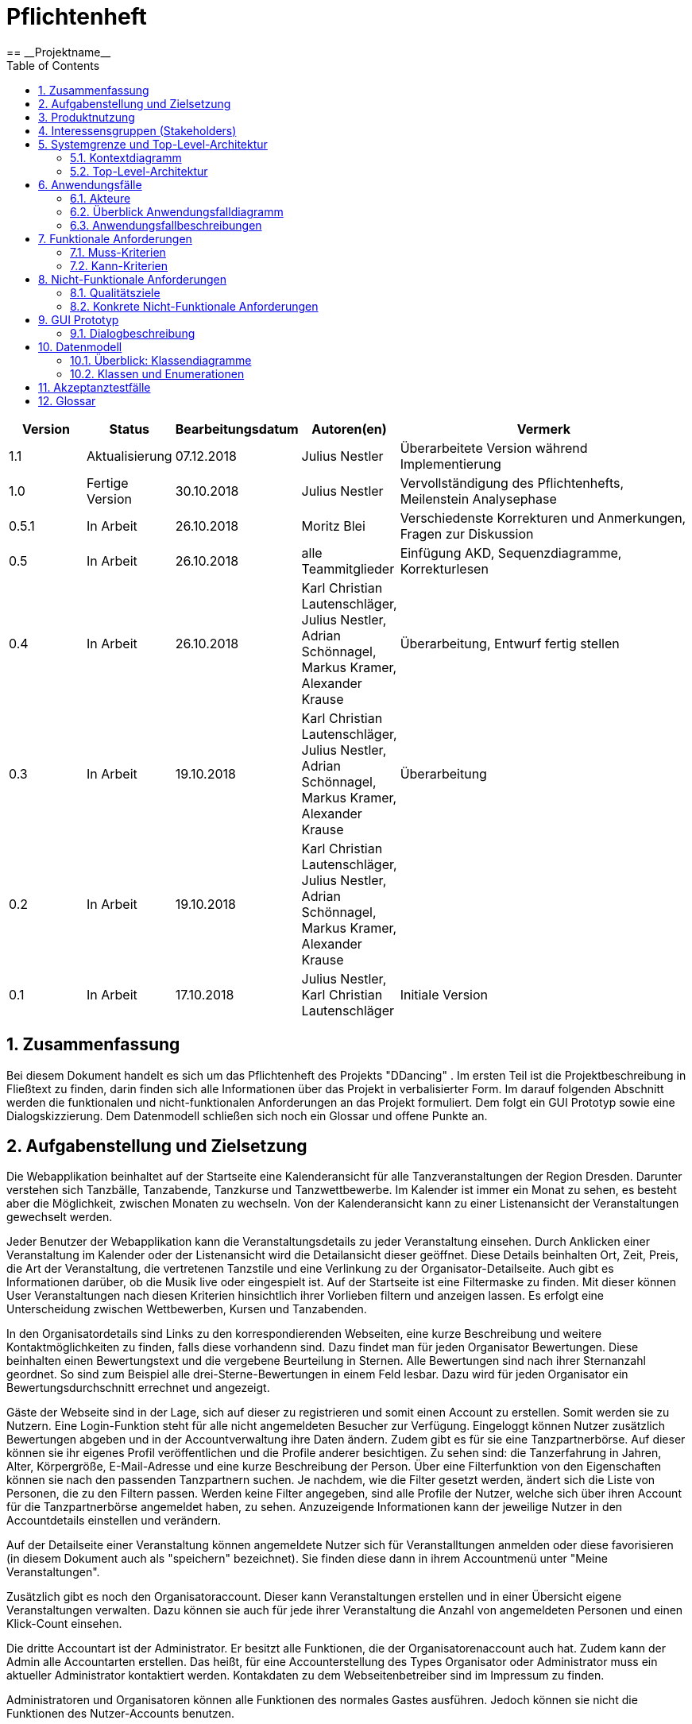 = Pflichtenheft
:project_name: Projektname
:icons: font
:source-highlighter: highlightjs
:toc: 
:numbered:
== __{project_name}__

[options="header"]
[cols="1, 1, 1, 1, 4"]
|===
|Version | Status      | Bearbeitungsdatum   | Autoren(en) |  Vermerk
|1.1     |Aktualisierung |07.12.2018| Julius Nestler|Überarbeitete Version während Implementierung
|1.0     |  Fertige Version  | 30.10.2018          | Julius Nestler | Vervollständigung des Pflichtenhefts, Meilenstein Analysephase
|0.5.1   | In Arbeit   | 26.10.2018          | Moritz Blei | Verschiedenste Korrekturen und Anmerkungen, Fragen zur Diskussion
|0.5     | In Arbeit   | 26.10.2018          | alle Teammitglieder | Einfügung AKD, Sequenzdiagramme, Korrekturlesen
|0.4     | In Arbeit   | 26.10.2018          | Karl Christian Lautenschläger, Julius Nestler, Adrian Schönnagel, Markus Kramer, Alexander Krause       |Überarbeitung, Entwurf fertig stellen
|0.3     | In Arbeit   | 19.10.2018          | Karl Christian Lautenschläger, Julius Nestler, Adrian Schönnagel, Markus Kramer, Alexander Krause       |Überarbeitung
|0.2     | In Arbeit   | 19.10.2018          | Karl Christian Lautenschläger, Julius Nestler, Adrian Schönnagel, Markus Kramer, Alexander Krause       |
|0.1     | In Arbeit   | 17.10.2018          | Julius Nestler, Karl Christian Lautenschläger       | Initiale Version
|===



[[Zusammenfassung]]
== Zusammenfassung



//Eine kurze Beschreibung des Dokuments. Wenige Absätze.
Bei diesem Dokument handelt es sich um das Pflichtenheft des Projekts "DDancing" . Im ersten Teil ist die Projektbeschreibung in Fließtext zu finden, darin finden sich alle Informationen über das Projekt in verbalisierter Form.
Im darauf folgenden Abschnitt werden die funktionalen und nicht-funktionalen Anforderungen an das Projekt formuliert. Dem folgt ein GUI Prototyp sowie eine Dialogskizzierung. Dem Datenmodell schließen sich noch ein Glossar und offene Punkte an.


== Aufgabenstellung und Zielsetzung
//Text aus Aufgabenstellung kopieren und ggfs. präzisieren.
//Insbesondere ergänzen, welche Ziele mit dem Abschluss des Projektes erreicht werden sollen.
Die Webapplikation beinhaltet auf der Startseite eine Kalenderansicht für alle Tanzveranstaltungen der Region Dresden.
Darunter verstehen sich Tanzbälle, Tanzabende, Tanzkurse und Tanzwettbewerbe. Im Kalender ist immer ein Monat zu sehen, es besteht aber die Möglichkeit, zwischen Monaten zu wechseln.
Von der Kalenderansicht kann zu einer Listenansicht der Veranstaltungen gewechselt werden.

Jeder Benutzer der Webapplikation kann die Veranstaltungsdetails zu jeder Veranstaltung einsehen. Durch Anklicken einer Veranstaltung im Kalender oder der Listenansicht wird die Detailansicht dieser geöffnet.
Diese Details beinhalten Ort, Zeit, Preis, die Art der Veranstaltung, die vertretenen Tanzstile und eine Verlinkung zu der Organisator-Detailseite. 
Auch gibt es Informationen darüber, ob die Musik live oder eingespielt ist. Auf der Startseite ist eine Filtermaske zu finden. Mit dieser können User Veranstaltungen nach diesen Kriterien hinsichtlich ihrer Vorlieben filtern und anzeigen lassen.
Es erfolgt eine Unterscheidung zwischen Wettbewerben, Kursen und Tanzabenden.

In den Organisatordetails sind Links zu den korrespondierenden Webseiten, eine kurze Beschreibung und weitere Kontaktmöglichkeiten zu finden, falls diese vorhandenn sind.
Dazu findet man für jeden Organisator Bewertungen.
Diese beinhalten einen Bewertungstext und die vergebene Beurteilung in Sternen. Alle Bewertungen sind nach ihrer Sternanzahl geordnet. So sind zum Beispiel alle drei-Sterne-Bewertungen in einem Feld lesbar. 
Dazu wird für jeden Organisator ein Bewertungsdurchschnitt errechnet und angezeigt.

Gäste der Webseite sind in der Lage, sich auf dieser zu registrieren und somit einen Account zu erstellen. Somit werden sie zu Nutzern. 
Eine Login-Funktion steht für alle nicht angemeldeten Besucher zur Verfügung. 
Eingeloggt können Nutzer zusätzlich Bewertungen abgeben und in der Accountverwaltung ihre Daten ändern.
Zudem gibt es für sie eine Tanzpartnerbörse. Auf dieser können sie ihr eigenes Profil veröffentlichen und die Profile anderer besichtigen.
Zu sehen sind: die Tanzerfahrung in Jahren, Alter, Körpergröße, E-Mail-Adresse und eine kurze Beschreibung der Person. Über eine Filterfunktion von den Eigenschaften
können sie nach den passenden Tanzpartnern suchen. Je nachdem, wie die Filter gesetzt werden, ändert sich die Liste von Personen, die zu den Filtern passen.
Werden keine Filter angegeben, sind alle Profile der Nutzer, welche sich über ihren Account für die Tanzpartnerbörse angemeldet haben, zu sehen.
Anzuzeigende Informationen kann der jeweilige Nutzer in den Accountdetails einstellen und verändern.

Auf der Detailseite einer Veranstaltung können angemeldete Nutzer sich für Veranstalltungen anmelden oder diese favorisieren (in diesem Dokument auch als "speichern" bezeichnet).
Sie finden diese dann in ihrem Accountmenü unter "Meine Veranstaltungen".


Zusätzlich gibt es noch den Organisatoraccount. Dieser kann Veranstaltungen erstellen und in einer Übersicht eigene Veranstaltungen verwalten.
Dazu können sie auch für jede ihrer Veranstaltung die Anzahl von angemeldeten Personen und einen Klick-Count einsehen.

Die dritte Accountart ist der Administrator. Er besitzt alle Funktionen, die der Organisatorenaccount auch hat. Zudem kann der Admin alle Accountarten erstellen. Das heißt, für eine Accounterstellung des Types Organisator oder Administrator muss ein aktueller Administrator kontaktiert werden.  Kontakdaten zu dem Webseitenbetreiber sind im Impressum zu finden.

Administratoren und Organisatoren können alle Funktionen des normales Gastes ausführen. Jedoch können sie nicht die Funktionen des Nutzer-Accounts benutzen.

Für die Erstellung jedes Accounts muss die E-Mail-Adresse, sowie ein Nutzername und ein Passwort angegeben werden. Zudem darf es kein Account mit dieser E-Mail-Adresse bereits geben (die E-Mail-Adresse identifiziert also jeden Nutzer eindeutig).
Für den Login sind dann lediglich die betreffende E-Mail-Adresse und das Passwort erforderlich.

Ziel des Projekts ist es, eine Webseite mit der oben beschriebenen Funktionalität zu schreiben. Dafür ist hervorzuheben, dass nicht nur die reine Funktionalität im Vordergrund steht. Es ist wichtig, dass durch ein ansprechendes Design und einfache Bedienbarkeit ein breites Publikum angesprochen wird.

Ziel ist es, eine Webapplikation zu entwickeln, die dem Besucher eine möglichst angenehme Erfahrung bietet.
Dies ist insofern wichtig, dass für das Funktionieren der Tanzpartnerbörse eine ausreichend große Community vorhanden sein muss.

== Produktnutzung
//In welchem Kontext soll das System später genutzt werden? Welche Rahmenbedingungen gelten?
//Zusätzlich kurze Einleitung für fachfremde Personen
In Dresden existiert eine große Standardtanzszene, welche von einer Vielzahl an Veranstaltern organisiert wird. Der Umfang, die Organisation als auch die Zielgruppe sowie weitere Gesichtspunkte unterscheidet sich sehr stark und hinterlassen ein sehr heterogenes Bild. 
Es gibt beispielweise den berühmten _Dresdner Sempernopernball_, aber auch verschiedenste FSR-Bälle. Zusätzlich gibt es viele Tanzschulen, Tanzkreise und Tanzlokale, welche das Gesamtbild der Dresdner Szene noch chaotischer machen.

Ebenso heterogen wie die Veranstaltungen ist die Organisation dieser. Informationen sind auf der Webseite der Veranstalter, aber ebenso in sozialen Netzwerken als auch in privat organisierten _WhatsApp_ oder _Telegram_ Gruppen zu finden. 
Vor allem für die beiden letztgenannten Arten der Informationsbeschafffung sind zum Teil aber bereits Insiderkenntnise gefordert, was den Einstieg in die Szene erschwert. Es werden beispielweise schon persönliche Kontake benötigt.

Der konkrete Kontext für dieses Projekt ist also folgender:

* Die Suche nach Angeboten ist durch die dezentrale Organisation erschwert.
* Auf den bisherigen Kanälen wird nur ein unvollständiges Angebot präsentiert.
* Die Organisation ist unübersichtlich durch eben schon genannte Probleme als auch durch zum Teil veraltete und nicht mehr zeitgemäße Webseiten.

Es gibt für die Webseite vier Arten von Nutzern.
Zunächst gibt es Gäste. Dies sind Benutzer der Webseite, welche sich aber keinen Account angelegt haben und damit auch auf bestimmte Funktionen nicht zugreifen können. Beispielsweise haben sie damit nicht die Möglichkeit, auf der Tanzpartnerbörse ein Profil hochzuladen oder Favoriten im Kalender zu speichern. 

Sie sollen aber die Möglichkeiten haben, auf alle Ansichten zuzugreifen, welche das Tanzen aktiv betreffen und Informationsgehalt darüber besitzen. Letzlich ist nur ihre Interaktivität eingeschränkt.


Nutzer haben die Möglichkeit der Registrierung und späteren Anmeldung auf der Webseite. Sie haben somit die Fähigkeit auf größere Interaktion. Sie können also die volle Funktionalität der Webseite nutzen und aktiv auf die Tanzpartnerbörse zugreifen und dort ihr Profil hochladen. Außerdem haben sie, anders als der unangemeldete User, weitergehende Möglichkeiten der Nutzung des Kalenders und der Listenansicht.


Als weitere Gruppe von Nutzern der Webseite sind Organisatoren von Tanzveranstaltungen zu sehen. Sie sollen entsprechend auch in der Lage sein ihre Veranstaltung zu beschreiben und in den Kalender einzutragen. Besonders für den Organisator ist, dass Nutzer ihn bewerten können und er somit ein User-Rating hat. Er soll für seine Veranstaltungen die Klick- und Anmeldezahlen sehen können.


Die finale Nutzergruppen sind die Administratoren. Dieser hat alle Fähigkeiten, die der Organisator auch hat. Zusätzlich kann er alle Accountarten anlegen.

== Interessensgruppen (Stakeholders)
//Welche realen und juristischen Personen(-gruppen) haben Einfluss auf die Anforderungen im Projekt?

Für das Projekt "DDancing" sind die Gruppenmitglieder Karl Christian Lautenschläger, Julius Nestler, Adrian Schönnagel, Moritz Blei, Markus Kramer und Alexander Krause sowohl Entwickler als auch Stakeholder, da mit diesem Projekt unsere eigene Idee verwirklicht werden soll.

Vor allem muss aber die Orientierung an der Dresdner Standardtanzszene erfolgen. Diese besteht aus den Veranstaltern/Organisatoren, sowie aus den Besuchern dieser Veranstaltungen. Für Erstere ist vor allem Benutzerfreundlichkeit wichtig, sodass sie einfach ihre Veranstaltungen eintragen und bearbeiten können.
Gleichzeitig ist es aber auch entscheidend für sie, dass sie sehen können, ob ihre Veranstaltung bei potentiellen Besuchern beliebt ist oder nicht. Sie müssen also Informationsmöglichkeiten erhalten.


Die andere wichtige Gruppe sind die Besucher der Tanzveranstaltungen, also die informationssuchenden User der Webseite. Für sie sind mehrere Punkte wichtig. Sie möchten einen möglichst übersichtlichen und vollständigen Überblick über alle Veranstaltungen und diese adäquat filtern können.
Zudem ist eine Favoritenfunktion wichtig damit sie den Überblick über ihre beobachteten Veranstaltungen behalten können. Sie sollten auch miteiander interagieren können, daher ist eine Tanzpartnerbörse wichtig.

== Systemgrenze und Top-Level-Architektur

=== Kontextdiagramm
Das Kontextdiagramm zeigt das geplante Software-System in seiner Umgebung. Zur Umgebung gehören alle Nutzergruppen des Systems und Nachbarsysteme.


[small]_Anmerkung: Account ist gleichbedeutend mit dem allgemein angemeldeten Nutzer. Nutzer, Organisatoren und Administratoren sind Untergruppen von Accounts. Zukünftig ist mit "Nutzer" ein solcher regulärer Nutzer (quasi ein "Kunde") gemeint._ +
 
//Die Grafik kann auch informell gehalten sein. Überlegen Sie sich dann geeignete Symbole. Die Grafik kann beispielsweise mit Visio erstellt werden. Wenn nötig, erläutern Sie diese Grafik.


image::images/Kontextdiagramm.png[Kontextdiagramm-Bild]


=== Top-Level-Architektur

Dies ist die Top-Level-Architektur, veranschaulicht mit Hilfe eines Komponentendiagramms.

image::images/Toplevel-Architektur-v2.png[TOP-Level_Architektur-Bild]


== Anwendungsfälle

=== Akteure

////
Akteure sind die Benutzer des Software-Systems oder Nachbarsysteme, welche darauf zugreifen. Dokumentieren Sie die Akteure in einer Tabelle. Diese Tabelle gibt einen Überblick über die Akteure und beschreibt sie kurz. Die Tabelle hat also mindestens zwei Spalten (Akteur Name und Kommentar).
Weitere relevante Spalten können bei Bedarf ergänzt werden.
////


// See http://asciidoctor.org/docs/user-manual/#tables

[options="header,footer"]
[cols="20%,70%,10%"]

|===
|Name|Beschreibung|Registriert

|Gast |Der Gast kann ohne Registrierung mit der Webapplikation interagieren. Dabei kann er nach Veranstaltungen suchen, welche wahlweise in der Listen- oder Kalenderansicht angezeigt werden. Filterkriterien sind dabei Suchwörter, der Stadtteil, in dem die Veranstaltung stattfindet, die Musikquelle (live oder eingespielt von einem DJ), die Tanzstile, der Veranstaltungstyp (Tanzabend, Tanzkurse oder Wettbewerbe), der Zeitraum, sowie der Preis der Veranstaltung. Außerdem kann er die Organisatorprofile und deren Bewertungen einsehen.| nein
|Nutzer|Diese Accountart stellt dem Nutzer nach der Anmeldung Funktionalitäten, zusätzlich zu denen des Gastes, zur Verfügung. Unter anderem können Veranstaltungen favorisiert werden und/oder eine Anmeldung für diese erfolgen. Außerdem können Organisatoren bewertet werden.

Darüber hinaus kann der Nutzer, wenn er sich für die Tanzpartnerbörse registriert hat (Eigenschaft im Benutzerprofil) nach Tanzpartnern mithilfe mehreren Filterkriterien suchen. Die Kriterien sind Alter, Geschlecht, Tanzerfahrung, Körpergröße und beherrschte Tanzstile (zur Auswahl stehen Standard, Disco-Fox, Salsa, Lateinamerikanisch, Tango und Rock’n’Roll/Swing/Boogie). Wenn er einen passenden Partner gefunden hat, kann er eine detaillierte Ansicht zu diesem abrufen, auf welcher auch Kontaktinformationen angezeigt werden.
|ja

|Organisator|Der Organisator kann neue Veranstaltungen hinzufügen, sowie auf eine Übersicht seiner Veranstaltungen zugreifen und diese bei Bedarf bearbeiten oder löschen. In den Accounteinstellungen kann er zusätzlich eine Beschreibung und eine Webseite hinterlegen. Zusätlich kann er auf seinem Profil die Bewertungen und Kommentare einsehen, welche Nutzer auf seinem Profil gepostet haben.
|ja
|Administrator|Administratoren können Accounts für alle User Accounts anlegen, sie bearbeiten und löschen. Zusätzlich können sie Veranstaltungen anlegen und verwalten, für den Fall, dass Organisatoren damit Probleme haben sollten.
Da Administratoren weder Nutzer noch Organisatoren sind, besitzen sie keine zusätzlichen Nutzerprofilinformationen. Ihre einzigen Profilattribute sind Username, E-Mail und Passwort.
|ja


|===

[small]_Anmerkung: Bereits angemeldete Personen können sich nicht erneut registrieren. Um sich neu zu registrieren, muss man sich vorher abmelden bzw. den bestehenden Account löschen lassen._ +


//registrated 




=== Überblick Anwendungsfalldiagramm
//Anwendungsfall-Diagramm, das alle Anwendungsfälle und alle Akteure darstellt

image::images/Anwendungsfalldiagramm.png[Anwendungsfalldiagramm-Bild]

=== Anwendungsfallbeschreibungen
Dieser Unterabschnitt beschreibt die Anwendungsfälle.

////
[small]_Anmerkung: In dieser Beschreibung müssen noch nicht alle Sonderfälle und Varianten berücksichtigt werden. Schwerpunkt ist es, die wichtigsten Anwendungsfälle des Systems zu finden. Wichtig sind solche Anwendungsfälle, die für den Auftraggeber, den Nutzer den größten Nutzen bringen.
Für komplexere Anwendungsfälle ein UML-Sequenzdiagramm ergänzen.
Einfache Anwendungsfälle mit einem Absatz beschreiben.
Die typischen Anwendungsfälle (Anlegen, Ändern, Löschen) können zu einem einzigen zusammengefasst werden._ +
////


[cols="1h, 3"]
[[AF001]]
|===
|ID                         |**<<AF001>>**
|Name                       |Veranstaltungssuche
|Beschreibung               |Ein Akteur soll bei der Webseite möglichst einfach seine Tanzveranstaltungen finden, die er besuchen möchte.
|Akteure                    |Nutzer, Gast, Organisator, Administrator 
|Motivation                 |
_Ansichtenwechsel_: Akteure können zwischen Kalender - und Detailansicht wechseln, je nachdem, welche sie präferieren.

_Veranstaltungssuche_: Damit Akteure ihre Veranstaltungen schneller finden, können sie eine Suche starten.  
|Vorannahmen           		a|-
|Schritte          			a|
Ansichtenwechsel:

  1. Listenansicht mit Veranstaltungen ist Standardansicht auf der Startseite sichtbar.
  2. Akteur betätigt bei dem Ansichtsschalter den Button für _Kalenderansicht_.
  3. Kalenderansicht ist nun sichtbar.
  4. Durch betätigen des Ansichtsschalter (Button _Listenansicht_) sieht man wieder die Kalenderansicht.

[small]_Anmerkung:  Jede Ansicht zeigt die Veranstaltungen durch die aktuellen Sucheinstellungen gefiltert. Sind keine Filterkriterien gegeben, werden alle Veranstaltungen angezeigt. Ist der Bediener angemeldet, werden die Sucheinstellungen in der Sitzung beibehalten (jedoch spätestens beim Logout gelöscht)._ +

Veranstaltungssuche:

  1. Akteur stellt Filterkriterien (Beschreibungstext, Stadtteil, Musikquelle (Live oder vom DJ eingespielt), die Tanzstile, der Veranstaltungstyp (Tanzabend, Tanzkurse oder Wettbewerbe), Zeitraum und Preis ) über das Ansichtsfeld ein.
  2. Je nachdem wie die Filter eingestellt sind, werden die Ergebnisse in der aktuell ausgewählten Ansicht angezeigt.
  3. Durch Klick auf eine Veranstaltung wird der Anwender auf die Detailseite der Veranstaltung wetergeleitet.
  
[small]_Anmerkung:  Gibt es keinen Veranstaltungstreffer für die eingestellten Filterkriterien, wird keine Veranstaltung in der Ansicht angezeigt._ +

|Funktionale Anforderungen    |<<F0010>>, <<F0011>>, <<F0012>>
|===

image::images/AF001.png[Sequenzdiagramm1]

[cols="1h, 3"]
[[AF002]]
|===
|ID                         |**<<AF002>>**
|Name                       |Registrierung/Profilverwaltung
|Beschreibung               |Jeder Gast soll sich registrieren können, um zusätzliche Funktionen zu nutzen.
|Akteure                    |Nutzer, Gast, Organisator, Administrator 
|Motivation                    |
_Registrierung_: Akteure wollen sich anmelden um zusätzliche Funktionen zu nutzen.

_Profilverwaltung_: Akteure wollen ihr Profil anpassen, damit es bei zusätzlichen Funktionen, wie zum Beispiel die Tanzpartnerbörse, sichtbar ist.

|Vorannahmen           a|Gast hat kein Registrierung abgeschlossen
|Schritte          		a|
Registrierung:

  1. Der Gast kann auf "Registrieren" klicken.
  2. Anschließend muss er seine E-Mail-Adresse, den Nutzername und ein Passwort angeben.
  3. Das System überprüft nun, ob die E-Mail-Adresse bereits verwendet wurde und alle Felder gefüllt sind.
  	. Wenn alle Angaben valid sind, ist er daraufhin als Nutzer registriert und wird zur Startseite weitergeleitet.
  	. Ansonsten wird das fehlerhafte bzw. leere Feld angezeigt und der Fehler muss behoben werden, um die Registrierung erfolgreich abzuschließen.
  	
[small]_Anmerkung:  Um einen Administrator - oder Organisatoraccount zu erstellen, muss die Benachrichtigung eines Administrators erfolgen. Nur diese sind dazu berechtigt, alle Accountarten zu erstellen.
Bei Inbetriebnahme der Software muss einmalig ein Administrator-Account direkt in der Datenbank angelegt werden._ +
	
Profilverwaltung:

  1. Akteur können ihr Nutzernamen, E-Mail-Adresse und Passwort verändern.
  2. Nutzer können zudem für die Teilnahme an der Tanzpartnerbörse in einem Feld einen Haken setzen.
  3. Darauf folgend können sie zusätzlich Geschlecht, Alter, Körpergröße, Tanzerfahrung, eine Beschreibung und die Tanzkategorien, die sie interessieren, angeben.
  
|Funktionale Anforderungen    |<<F0030>>,<<F0031>>,<<F0032>>,<<F0040>>,<<F0041>>,<<F0050>>,<<F0051>>
|===

image::images/AF002a.png[Sequenzdiagramm2a]

image::images/AF002b.png[Sequenzdiagramm2b]


[cols="1h, 3"]
[[AF003]]
|===
|ID                         |**<<AF003>>**
|Name                       |Veranstaltungserstellung und - verwaltung
|Beschreibung               |Organisatoren sollen ihre Veranstaltungen erstellen, bearbeiten und löschen können.
|Akteure                    |Organisator, Administrator
|Motivation                 |
_Erstellung_: Akteure wollen ihre Veranstaltungen erstellen und somit die  Webseite als Werbung nutzen

_Verwaltung_: Akteure wollen Fehler bei der Erstellung beheben oder die Veranstaltung komplett löschen können.

|Vorannahmen           a|Formular zu Veranstaltung ist vorhanden.
|Schritte          		a|
Erstellung:

  1. Der Akteur klickt auf "Veranstaltung erstellen".
  2. Anschließend muss er die Daten der Veranstaltung in das Veranstaltungsformular eingeben.
  3. Das System überprüft nun, ob alle Veranstaltungsdetails angegeben sind.
  	. Wenn alle Angaben valid sind, ist die Veranstaltung erstellt und er wird zu seiner Veranstaltungsübersicht weitergeleitet. 
  	. Andernfalls wird das fehlerhafte bzw. leere Feld angezeigt und der Fehler musss behoben werden, um die Erstellung abzuschließen.
  
Verwaltung:

  1. Der Akteur klickt auf seine Veranstaltungübersicht.
  2. Er sieht nun alle von ihm erstellten Veranstaltungen.
  3. Er wählt die zu ändernde Veranstaltung aus.
  4. Er sieht nun das jeweilige Veranstaltungformular und wie viele Personen sich bereits angemeldet und die Veranstaltung angeklickt haben.
  5. Dann kann er die Daten der Veranstaltung in Formularform ändern.
  6. Das System überprüft nun erneut, ob alle Veranstaltungsdetails angegeben sind.
  	. Sind alle Angaben valid, ist die Veranstaltung erstellt und er wird zu seiner Veranstaltungsübersicht weitergeleitet. 
  	. Ansonsten wird das fehlerhafte bzw. leere Feld angezeigt und der Fehler muss behoben werden, um die Erstellung abzuschließen.
  
|Funktionale Anforderungen    |<<F0042>>, <<F0043>>
|===

image::images/AF003.png[Sequenzdiagramm3]


[cols="1h, 3"]
[[AF004]]
|===
|ID                         |**<<AF004>>**
|Name                       |Tanzpartnerbörse
|Beschreibung               |Der Nutzer kann hier einen Tanzpartner suchen bzw. als Tanzpartner gefunden werden.
|Akteure                    |Nutzer
|Motivation                 |
_Tanzpartnersuche_: Nutzer sucht einen Tanzpartner, beispielsweise den nächsten Tanzkurs.

|Vorannahmen           a|Nutzer hat sich über den Account zur Tanzpartnerbörse angemeldet.
|Schritte          		a|
Tanzpartnersuche:

  1. Der Nutzer navigiert zur Tanzpartnerbörse.
  2. Es werden alle Nutzerprofile angezeigt, die bei der Tanzpartnerbörse angemeldet sind.
  3. Er stellt die Tanzpartnersuchefilter ein und die angezeigte Liste wird nach den ausgewählten Kriterien gefiltert.
  4. Er klickt auf eines der angezeigten Profile.
  5. Er gelangt zu einer Detailansicht des Profiles. Darüber findet er die Kontaktinformationen der Person.
  
[small]_Anmerkung:  Jeder Nutzer entscheidet selbst, welche Kontaktinformationen er über sein Profil freigibt. Die Webseite hat aber keine Nachrichtenfunktion. Das heißt gibt er keine Kontaktinformationen an, kann er nicht kontaktiert werden._ +

[small]_Das Sequenzdiagramm entspricht dem Anwendungsfall <<AF001>>, da die Suche analog zur Event Suche verläuft. Der Nutzer kann sich dabei allerdings nur die Ergebnisse in Listenform präsentieren lassen._ + 

  
  
|Funktionale Anforderungen    |<<F0020>>,<<F0032>>
|===

[cols="1h, 3"]
[[AF005]]
|===
|ID                         |**<<AF005>>**
|Name                       |Bewertung
|Beschreibung               |Der Nutzer kann Bewertungen für einen Organisator abgeben. Alle Benutzer der Webseite können Bewertungen ansehen.
|Akteure                    |Nutzer, Gast, Organisator, Administrator
|Motivation                 |
_Bewertungen einsehen_: Der Akteur sucht Bewertungen zu dem Organisator der Veranstaltung.

_Bewertungen abgeben_: Der  Nutzer will Feedback für einen Organisator abgeben, damit dieser konstruktive Kritik erhält und andere Akteure der Webseite sehen, wie gut der Organisator ist.

|Vorannahmen           a|Nur angemeldete Nutzer können Bewertungen abgeben.
|Schritte          		a|
Bewertungen ansehen:

  1. Durch Klicken auf den Organisator einer Veranstaltung erfolgt die Weiterleitung zu dessen Detailansicht.
  2. In dieser Ansicht sind alle Bewertungen zu sehen. Sie werden nach Sternen sortiert und ein Durchschnitt der Bewertungen wird errechnet und angezeigt.
 

Bewertungen erstellen:


  1. Der angemeldete Nutzer klickt auf den Organisator einer Veranstaltung und wird zur Detailansicht des Organisators weitergeleitet.
  2. Um eine Bewertung abzugeben muss er eine ganzzahlige Sternanzahl und Beschreibung angeben.
  3. Der Nutzer schickt die Bewertung über einen Button ab.
  4. Das System überprüft nun die Gültigkeit der Eingaben.
  	. Wenn alle Angaben valid sind, wird der Kommentar erstellt und die Detailansicht aktualisiert angezeigt. Der neue Kommentar ist nun bei den anderen Kommentaren mit gleicher Sternanzahl zu finden.
  	. Ansonsten wird die fehlerhafte bzw. leere Komponente angezeigt und muss nun korregiert werden, um die Erstellung abzuschließen.
 
[small]_Beispiel: Zum Beispiel fügt ein Nutzer eine Bewertung mit drei Sternen hinzu. Dann wird bei dem Feedback eine Drei-Sterne- Bewertung mehr zu lesen sein und der Sternanzahldurchschnitt neu errechnet._ +
  
|Funktionale Anforderungen    |<<F0013>>,<<F0033>>
|===


image::images/AF005.png[Sequenzdiagramm5]

[cols="1h, 3"]
[[AF006]]
|===
|ID                         |**<<AF006>>**
|Name                       |Login/Logout
|Beschreibung               |Eine Person mit Account soll in der Lage sein, sich anzumelden, um weitere Funktionalitäten seines Accounts zu nutzen. Der Prozess soll durch eine Abmeldung invertiert werden können.
|Akteure                    |Nutzer, Organisator, Administrator 
|Motivation                 |
_Login_: Akteure möchten sich anzumelden, um weitere Funktionalitäten seines Accounts zu nutzen. Diese sind ohne erfolgten Login mit dem Status eines Gastes nicht nutzbar.

_Logout_: Akteure will die Webanwendung verlassen und sich deswegen abmelden.
|Vorannahmen           		a|Akteure haben einen registrierten Account.
|Schritte          			a|
Login:

  1. Akteur klickt auf Login in der Navigationsleiste und wird zum Loginformular weitergeleitet.
  2. Er muss dann seine Logindaten (E-Mail-Adresse und Passwort) eingeben.  
  3. Er bestätigt die Eingabe mit Klick auf den Loginbutton.
  4. Das System überprüft nun, ob beide Komponenten richtig angeben sind.
  	. Wenn alle Angaben valid sind, ist der Akteur eingeloggt und wird zur Startseite weitergeleitet.
  	. Ansonsten wird die fehlerhafte oder nicht eingegebene Komponente angezeigt und muss korregiert werden, um den Login abzuschließen.
  

Logout:

  1. Akteur klickt auf Logout in der Navigationsleiste. 
  2. Er ist nun ausgeloggt und wird zur Startseite weitergeleitet.
  
|Funktionale Anforderungen    |<<F0014>>
|===

image::images/AF006.png[Sequenzdiagramm6]


[cols="1h, 3"]
[[AF007]]
|===
|ID                         |**<<AF007>>**
|Name                       |Favorisierung und Anmeldung zu einer Tanzveranstaltung
|Beschreibung               |Jeder Nutzer soll die Tanzveranstaltungen, die er vormerken will, favorisieren können und wenn er daran teilnehmen will, sich dafür auf der Webseite anmelden können.
|Akteure                    |Nutzer
|Motivation                    |
_Favorisierung_: Nutzer sollen Veranstaltungen favorisieren können, damit sie diese schnell wiederfinden, um sie nochmals anzusehen.

_Anmeldung_: Nutzer sollen sich anmelden können, damit Organisatoren mit den Anmeldezahlen planen können.

|Vorannahmen           a|Nutzer muss angemeldet sein.
|Schritte          		a|
Favorisierung:

  1. Der Nutzer kann, wenn er auf der Veranstaltungsdetailansicht ist, diese favorisieren.
  2. Dazu muss er auf den Herz-Button klicken.
  3. Er hat diese Veranstaltung nun favorisiert und wird auf die Startseite weitergeleitet, wo zum Beispiel seine aktuelle Suche läuft.

Anmeldung:
  
  1. Der Nutzer kann wenn er auf der Veranstaltungsdetailansicht ist, sich dazu anmelden.
  2. Dazu muss er auf den Anmelden-Button klicken.
  3. Er hat sich nun zu dieser Veranstaltung angemeldet und wird auf die Startseite, wo zum Beispiel seine aktuelle Suche läuft, weitergeleitet.
  
[small]_Anmerkung:  Wenn er seine Veranstaltung wiederfinden will, muss er im Drop-down-Menü seines Accounts auf "Meine Veranstaltungen" klicken. Da findet er alle Veranstaltungen, zu denen er angemeldet ist oder die er favorisiert hat._ +
|Funktionale Anforderungen    |<<F0012>>,<<F0034>>,<<F0035>>
|===

image::images/AF007.png[Sequenzdiagramm7]


////
//    ACHTUNG GROSSER KOMMENTAR
//Suche
Die Anzeige und Suche von Tanzveranstaltungen ist eine der wichtigsten Funktion.
Auf der Startseite ist dafür als Standardansicht die Kalenderansicht zu sehen. Diese kann über ein kleinen Schalter zu einer
Listenansicht gewechselt werden. Um diese Menge von Veranstaltungen zu filtern, gibt es auf der Start-, Kalender- und Listenseite eine Suchmaske.
Dabei können Benutzer in vier drop-down-Menüs nach dem jeweiligen Stadtteil, der Art der Veranstaltung, den jeweiligen Tanzstilen und ob die Musik live oder eingespielt ist, filtern.
Der preisliche Rahmen der Veranstaltungen lässt sich über einen Regler einstellen. In einem weiteren Feld kann man den einzugrenzenden Zeitraum eingeben.
Damit lassen sich die Veranstaltungen nach den sechs Aspekten filtern. Um die Suche zu starten, betätigt man den Suche-Button.
Dann werden die Ergebnisse in der jeweilig eingestellten Ansicht angezeigt. Wird eine Suche gestartet ohne das alle Aspekte eingestellt sind,
wird nach dem jeweiligen Aspekt mit den Standardeinstellungen gefiltert.

//profil bearbeiten
Um sich zu registieren muss man seine E-Mail-Adresse angeben. Admins haben die Möglichkeit über ein drop-down-Menü, die verschiedenen Arten an Accounts erstellen.
Dazu muss man einen Nutzernamen und das Passwort angeben. Nachdem man das Passwort wiederholt hat kann man über den "jetzt registieren"-Button den Account ersstellen.
Für den Login muss man später seine E-Mail-Adresse und das dazugehörige Passwort eingeben. Nutzer können dann ihre E-Mail-Adresse, den Nutzernamen und das Passwort ändern.
Zusätzlich kann man einen Haken für die Teilnahme zur Tanzpartnerbörse setzen. Danach kann man sein Profil um weitere Komponenten erweitern, die wichtig für die Tanzpartner*innensuche sind.
Dann kann man also Geschlecht, Alter, Körpergröße, Tanzerfahrung, eine Beschreibung und die Tanzkategorien, an denen man interessiert ist, hinzufügen.
Organisatoren & Administratoren können genauso ihre E-Mail-Adresse, den Nutzernamen, das Passwort bearbeiten. Zudem können Organisatoren noch ihre eigene Webseite und eine Beschreibung über sie hinzufügen.



//Veranstaltung estellen verwalten
Für Organisatoren gibt es ein Formular, um die Veranstaltungen zu erstellen. Darin muss man zunächst den Namen, die Adresse, den Beginn, das Datum und eine kleine Beschreibung angeben. Über zwei drop-down-Menüs wählt man dann den Stadtteil des Veranstaltungsortes und ob die Musik live oder eingespielt ist.
Abschließend muss man nur noch die passenden Tanzkategorien auswählen. Da stehen Standard, Disko Fox, Salsa, Tango, Rock'n'Roll/Swing/Boogie und Lateinamerikanische Tänze als Kategorien zur Auswahl. Um die Veranstaltungen zu bearbeiten, gibt es nochmal ein Menü namens "Meine Veranstaltungen". Darin sind alle Veranstaltungen aufgelistet 
und sobald er auf bearbeiten einer Veranstaltung geht, öffnet sich erneut das Formular zur Bearbeitung. Alle Änderungen können dann wieder gespeichert werden und sind so aktualisiert.

//Tanzpartnerbörse
Wenn der oder die Nutzer*in sich über sein bzw ihr Profil für die Partnerbörse angemeldet hat, kann man dort von anderen Tänzer*innen als potenzieller Tanzpartner*in gefunden werden.
Bei der Tanzpartnerbörse kann man dann selbstständig nach einem Tanzpartner suchen. Dafür kann man über ein drop-down-Menü zwischen dem Geschlechtern (männlich, weiblich oder anderes) auswählen, je nachdem was man für einen Partner sucht.
Über 3 Schieberegler kann man nochmals nach dem Alter, der Größe und der jeweiligen Tanzerfahrung filtern. Dabei lässt sich die Tanzerfahrung zum Beispiel von 0 bis 10+ Jahre eingrenzen.
Nun fehlt nur noch, dass man die Tanzkategorien filtert. Da gibt es neben Salsa, Tango, Standard auch Disko Fox, Rock'n'Roll/Swing/Boogie und Lateinamerikanische Tänze. 
Die Ergebnisse der Suche werden dann in einzelnen Kästen angezeigt. Da sieht man dem Namen, das Geschlecht, das Alter und die Größe und die Tanzerfahrung der passenden Person. Dazu kann man neben den ausgewählten Tanzpräferenzen noch einen kleinen Beschreibungstext lesen,
 wenn man auf die Personendetailansicht der Person öffnet. 
//Bewertung
//    ACHTUNG ENDE GROSSER KOMMENTAR
//// 


== Funktionale Anforderungen

=== Muss-Kriterien
//Was das zu erstellende Programm auf alle Fälle leisten muss.
.*Standardfunktionen:* [[F001]]<<F001>>
- Kalender - und Listenansicht der Veranstaltungen
- Veranstaltungen filtern
- Veranstaltungs - und Organisatordetails einsehen
- Bewertungen von Organisatoren einsehen
- Tanzpartnerbörse sichtbar--Details nur über Login

.*Accounts:*
* Nutzer:
- Anmeldung/Registierung[[F002]]<<F002>>
- Accountverwaltung 	
- Tanzpartnerbörse [[F004]]<<F004>> 
// @julius wenn du das <<F004>> weg machst ist die Verlinkung nicht sichtbar.
- Organisatoren bewerten [[F005]]<<F005>>
- Veranstaltungen speichern/favorisieren
- sich zu Veranstaltungen anmelden

* Organisator:
- Anmeldung/Registierung
- Accountverwaltung 
- Veranstaltungen erstellen [[F003]]<<F003>> 
- Veranstaltungen in Übersicht verwalten 
- Einsehen von Anmeldezahlen und Klick-Count pro Veranstaltung

* Admin:
- Accountverwaltung 
- Accounts erstellen

.*Veranstaltung:*
* Tanzabende, Kurse, Wettbewerbe
* Details:
- Zeit
- Preis
- Ort
- Verlinkung zum Veranstalter
- Musikart (Live/DJ)
- Tanzstile

==== Standardfunktionen:

[options="header,footer"]
[cols="10%,10%,20%,60%"]
|===
|ID| Version|Name|Beschreibung

|[[F0010]] <<F0010>>|0.3|Kalender- und Listenansicht der Veranstaltungen|Es soll zwei Ansichten geben. Die zuerst geladene Ansicht ist die Kalenderansicht in der die Tanzveranstaltungen eingetragen sind.

_Kalenderansicht:_ Es ist immer genau ein Monat angezeigt. Es besteht die Möglichkeit durch Buttons links und rechts neben dem Kalender zum vorherigen bzw. zum nächsten Monat zu wechseln.
Sind zu viele Veranstaltungen für diese Ansicht an einem Tag, so wird dies im entsprechendem Tag markiert. Durch Klicken wird auf die Listenansicht gewechselt. Außerdem kann auch durch Schalter zwischen den Ansichten gewechselt werden.

_Listenansicht:_ In dieser sind alle Veranstaltungen aufgelistet. Es wird der Name, Ort, Beginn, Preis und ein Bild angezeigt. Sinn der Listenansicht soll eine übersichtliche Ansicht der Veranstaltungen sein.


|[[F0011]] <<F0011>>|0.3|Veranstaltungen Filtern|Es soll ein ausklappbares Filtermodul geben. Durch dies soll sich die Auswahl an Veranstaltungen durch folgende Kriterien einschränken lassen:
Stadtteil, Musik, Tanzstil, Veranstaltungstyp, Datum und Preis. 
Zusätzlich soll eine Textsuche existieren, mit deren Hilfe konkrete Veranstaltungen gesucht werden können.

|[[F0012]] <<F0012>>|0.3|Veranstaltungs- und Organisationsdetails einsehen|Veranstaltungen haben eine Detailansicht. Auf dieser werden neben dem Namen als Überschrift unterschiedlichste Informationen über das Event angegeben:
Ort, Preis, Beginn, Musik, Tanzstil und Organisator sollen einsehbar sein. Für letzteren soll es eine Verlinkung geben, sodass der Besucher auf das Profil des jeweiligen Organisators weitergeleitet wird. Außerdem besteht für den Organisator die Möglichkeit, eine Beschreibung des Events zu schreiben und zu veröffentlichen.
Es soll auch ein Bild angezeigt werden können. Hinsichtlich der Funktionalität gibt es einige Unterschiede zwischen den jeweiligen Accounts. 

Zusätlich zu den oben genannten Funktionen haben Administratoren und der zugehörige Organisator die Fähigkeit, die Veranstaltungsdetails zu bearbeiten/zu löschen. Außerdem werden ihnen die Anzahl der Seitenbesuche (Klick-Count) und die Anzahl angemeldeter Nutzer angezeigt.

Nutzer sind in der Lage, eine Anmeldung oder Favorisierung vorzunhemen. Die Anzahl der für die Veranstaltung angemeldeten Nutzer wird auf der Detailansicht für alle, auch für Besucher der Seite, angezeigt. Die Anmeldung dient nur als zusätzliche Information für den Veranstalter, wie viele Gäste zu erwarten sind. Der Nutzer hat eine View "Meine Veranstaltungen", in welcher in einer Listenansicht alle markierten Veranstaltungen gelistet werden.

|[[F0013]] <<F0013>>|0.3|Bewertung von Organisatoren einsehen|Die Bewertungen eines Organisators sollen sich auf seinem Profil befinden. Zu einer Bewertung gehören eine Sternenzahl und optional ein Text.

Die Stern-Skala reicht von eins bis fünf Sternen. Auf dem Profil des Organisators wird dann der Mittelwert dieser Bewertungen angezeigt.
Die Auswahl der Anzahl der Sterne soll über einen drop-down erfolgen.
Dazu kann optional ein Text verfasst werden. 

Jede Bewertung wird dann unter Veröffentlichung des Nutzer-Namens des Bewerters auf der Detailseite des Organisators angezeigt.

|[[F0014]] <<F0014>>|0.3|Login / Logout|Wenn der Anwender nicht angemeldet ist, kann er dies über den Login-Button tun. Sobald dieser gedrückt wird, erfolgt die Weiterleitung auf eine Login-Seite und der Anwender wird gebeten, seine E-Mail-Adresse und sein Passwort einzugeben. Sind diese valid, wird der Anwender angemeldet und erhält die Rechte, die seinem Account zugeordnet sind. Wenn die Angaben nicht valid sind, wird er gebeten diese zu korrigieren.


Wenn der Anwender angemeldet ist, kann er sich durch Drücken des Logout-Buttons vom System abmelden. Ihm stehen anschließend lediglich die Funktionen des Gastes zur Verfügung. Die Daten des Nutzers bleiben jedoch im System gespeichert.

//|...|0.3|Tanspartnerbörse sichtbar-- Details nur über Login|
|===

==== Tanzpartnerbörse

[options="header,footer"]
[cols="10%,10%,20%,60%"]
|===
|ID| Version|Name|Beschreibung

//F0020

| [[F0020]] <<F0020>>

| 0.3

| Tanzpartnersuche

| In einer Listenansicht werden alle Profile untereinander in Kurzfassung angezeigt. Diese beinhaltet Namen, Alter der Person, Tanzerfahrung, Körpergröße sowie die präferierten Tanzarten sowie ein Bild. Durch Klicken auf ein solches Feld erfolgt eine Weiterleitung auf das entprechende Profil des Nutzers.

Über dieser Liste befinden sich eine Filteransicht. Für das Geschlecht soll es ein eigenes drop-down geben, welches männlich/weiblich/divers beinhalten soll. Für Alter, Tanzerfahrung und Größe gibt es jeweils zwei Dropdowns, durch welche ein Intervall festgelegt wird, in welchem Rahmen sich diese Parameter bewegen sollen.
Das Filtern der Tanzkategorien erfolgt dadurch, dass Tanzarten wie "Standard", "Disco-Fox", "Tango" etc. in einem zugeordneten Feld angekreuzt und damit gefiltert werden können.
_Anmerkung: Für den Tanzkategorie-Filter reicht es aus, dass die Filterauswahl eine Teilliste der Tanzkategorien des Tanzpartners ist, um einen Treffer zu generieren. Standard ist, dass keine Kategorie ausgewählt ist._

//F0021

| [[F0021]] <<F0021>>

| 0.3

| Profil-Anzeige

| Nutzer, die an der Tanzpartnerbörse teilnehmen, tragen folgende Informationen in ihr Profil ein:


 * Geschlecht
 * Alter
 * Körpergröße
 * Tanzerfahrung
 * Kontaktmöglichkeit (selbst ausgewählt)
 * Beschreibung (kurzer Text zu sich selbst)

Diese Informationen werden anderen Nutzern, die ebenfalls an der Tanzpartnerbörse teilnehmen, auf einer Seite angezeigt, wenn sie einen Nutzer über die Tanzpartnersuche (<<F0020>>) gefunden haben.


|===



==== Accounts: Nutzer

[options="header,footer"]
[cols="10%,10%,20%,60%"]
|===
|ID| Version|Name|Beschreibung

|[[F0030]] <<F0030>>|0.3|Registrierung|Für die Registrierung gibt es eine eigene Seite. Um einen Account zu erstellen muss eine E-Mailadresse, Nutzername und ein Passwort angegeben werden, welches auch nocch einmal bestätigt wird. Ansschließend gibt es einen Button "Jetzt registrieren", mit dessen Betätigung ein Account angelegt wird, mit der Bedingung, dass sämtliche Eingaben legitim und vorhanden sind.
Administratoren nutzen für die Erstellung von Accounts das selbe Formular, nur dass dort zusätzlich ein Dropdown des zu erstellenden Accounttyps vorhanden ist. Dies ist jedoch streng genommen keine Registrierung.

|[[F0031]] <<F0031>>|0.3|Accountverwaltung|Die Accountverwaltung spielt eine zentrale Rolle für die Webseite, vor allem für die Tanzpartnerbörse. Wie bei der Registrierung gibt es Felder, in der die E-Mailadresse, der Nutzername sowie das Passwort eingegeben werden können. Da diese zu diesem Zeitpunkt schon existieren, werden sie nach Betätigung des "speichern" Buttons aktualisert und überschrieben.

Zusätzlich gibt es für den Nutzer die Option, sein Einverständnis und seinen Willen zu erklären, an der Tanzpartnerbörse teilzunehmen. Dies geschieht dadurch, dass er ein Auswahlfeld aktiviert. Dadruch werden ihm zusätzliche Eingabeoptionen angezeigt. Es handelt sich dabei um Informationen, die in der Tanzpartnerbörse über ihn angezeigt werden (Anforderung <<F0021>>).

Für die Auswahl seines Geschlechts gibt es ein drop-down, indem männlich/weiblich/divers ausgewählt werden können. Die Angabe der Informationen über das betreffende Alter, die Körpergröße in cm und die Tanzerfahrung in Jahren erfolgt durch ein einfaches Eingabefeld. Für die Auswahl der Tanzkategorien gibt es Vorschläge, also konkrete Tanzarten, die durch den Nutzer angekreuzt werden können.
Abschließend existiert noch ein Eingabefeld, in dem die Nutzer einen Text schreiben können, der auf ihrem Profil angezeigt wird.

|[[F0032]] <<F0032>>|0.3|Tanzpartnerbörse|Nutzer, welche in ihrem Profil ihr Einverständnis erklärt haben, können die Tanzpartnerbörse nutzen und können somit von anderen Nutzern gefunden werden. (siehe "Tanzpartnerbörse" <<F0020>>)

|[[F0033]] <<F0033>>|0.3|Organisatoren bewerten|Nutzer können einen Veranstalter bewerten. Dies erfolgt auf dem Profil des entsprechenden Organisators. (siehe "Bewertung von Organisatoren" <<AF005>>)

|[[F0034]] <<F0034>>|0.3|Veranstaltungen favorisieren|Nutzer haben die Fähigkeit, Veranstaltungen zu favorisieren. Diese werden dann zur Seite "Meine Veranstaltungen" hinzugefügt.

|[[F0035]] <<F0035>>|0.3|Anmeldung zu Veranstaltungen|Nutzer haben die Fähigkeit, sich zu Veranstaltungen anzumelden. Diese werden ebenfalls zur Seite "Meine Veranstaltungen" hinzugefügt. Außerdem erscheint der Nutzer dann in der Anmeldezahl für diese Veranstaltung, die für den Organisator einsehbar ist.
Diese Anmeldung ist primär gedacht als eine Zusage für den Organisator, damit er die Teilnehmerzahl abschätzen kann. Sie ist nicht verbindlich und kann jederzeit zurückgezogen werden. Es werden keine Zahlungen o.ä. abgewickelt.

//|...|0.3|Benarichtigung bei Veränderung von Veranstaltungen|...
// Es gibt keinen Newsfeed!
|===

==== Accounts: Organisator
[options="header,footer"]
[cols="10%,10%,20%,60%"]
|===
|ID| Version|Name|Beschreibung
|[[F0040]] <<F0040>>|0.3|Registrierung|Ein Organisatoraccount kann nur von einem Administrator erstellt werden, das heißt, ein Besucher hat von sich aus nicht die Möglichkeit, sich als Organisator anzumelden. 
(siehe auch Accounts: Nutzer: Registrierung <<F0030>>)

|[[F0041]] <<F0041>>|0.3|Accountverwaltung|In der Accountverwaltungsview hat der Organisator wie jeder Account die Möglichkeit, seine E-Mail, Nutzername und Passwort zu ändern.
Daneben wird sie genutzt, um die Informationen zu steuern, die auf der Detailseite angezeigt werden. Welche dies sind, siehe <<F0012>>.

|[[F0042]] <<F0042>>|0.3|Veranstaltung erstellen u. bearbeiten|Organisatoren können neue Veranstaltungen anlegen, sowie bestehende bearbeiten und löschen.

Es existieren Einabefelder für den Namen der Veranstaltung, die Adresse, das Datum, und der Preis, sowie für eine textuelle Beschreibung der Veranstaltung. Durch drop-downs können Musik (live oder nur abgespielt) und Stadtteil ausgewählt werden. Für die Tanzkateorien sollen vordefinierte Tanzkategorien durch Anklicken einer Checkbox ausgewählt werden können (durch Setzen eines Kreuzes).

Administratoren können diese Aktionen, stellvertretend für einen Organisator, ebenfalls durchführen. Siehe dazu <<F0052>>

|[[F0043]] <<F0043>>|0.3|Veranstaltungen in Übersicht verwalten| Die Seite "Meine Veranstaltungen" zeigt bei Organisatoren die Veranstaltungen, die sie selbst (oder ein Admin in ihrem Namen) erstellt haben, in einer Listenansicht.

|[[F0044]] <<F0044>>|0.3|Anmeldezahlen und Klick-Count|Nutzer können sich für eine Veranstaltung auf der Detailansicht dieser anmelden. Die Anzahl der Anmeldungen wird dann dort für alle angezeigt, einschließlich dem Organisator.
Auf der Detailansicht eines Events werden zudem für Administratoren und Organisatoren ein Klick-Count unter den Anmeldezahlen angezeigt.

|===

==== Accounts: Administrator
[options="header,footer"]
[cols="10%,10%,20%,60%"]
|===
|ID| Version|Name|Beschreibung

|[[F0050]] <<F0050>>|0.3|Accountverwaltung|Administratoren können für jeden beliebigen Account die Bearbeitungsseiten für die Account-Details aufrufen. Welche dies sind, siehe die Anforderungen <<0031>> und <<F0042>>

|[[F0051]] <<F0051>>|0.3|Account erstellen|Administratoren können als einzige das Registrierungsformular nutzen, während sie angemeldet sind. Es dient so der Erstellung neuer Accounts beliebiger Accounttypen. Dazu wird zusätzlich ein DropDown angezeigt, der die Auswahl des Accounttyps erlaubt.

Siehe auch <<F0030>>.

|[[F0052]] <<F0052>>|0.3|Veranstaltungen verwalten|
Administratoren können Veranstaltungen beliebiger Organisatoren bearbeiten und löschen. Dazu dient das selbe Formular, welches auch Organisatoren selbst nutzen. Es ist nicht möglich, den Organisator einer Veranstaltung zu ändern. Der Aufruf dieser Funktionen erfolgt von der Veranstaltungs-Detailseite.
Administratoren können auch Veranstaltungen stellvertretend für Organisatoren erstellen. Dazu dient ein Button auf der Detailseite des Organisators. 
|===

==== Veranstaltungen

[options="header,footer"]
[cols="10%,10%,20%,60%"]
|===
|ID| Version|Name|Beschreibung

| [[F006X]] <<F006X>>

| 0.3

| Veranstaltungen

| Alle funktionalen Anforderungen an Veranstaltungen sind bereits in den folgenden Anforderungen spezifiziert:

"_Veranstaltungs- und Organisationsdetails einsehen_" (<<F0012>>), "_Veranstaltungen favorisieren_" (<<F0034>>), "_Anmeldung zu Veranstaltungen_" (<<F0035>>), "_Veranstaltungen erstellen_" (<<F0042>>), "_Veranstaltungen in Übersicht verwalten_" (<<F0043>>)
|===

=== Kann-Kriterien
////
//Anforderungen die das Programm leisten können soll, aber für den korrekten Betrieb entbehrlich sind.
- Veranstaltung teilen
- Musikplattform für Tanzmusik
- Kartenansicht für Veranstaltungen

////

[options="header,footer"]
[cols="15%,85%"]
|===

|Name|Beschreibung
|Veranteilungen teilen|
"DDancing" lebt von einer großen und lebendigen Community. Daher ist es existenziell, dass Features implementiert werden, welche das Teilen von Events, der Plattform, Organisatoren etc. erlaubt. Vor allem die Verbreitung über soziale Netzwerke sollte angepeilt werden. 
Dabei sollten vor allem Plattformen wie _Facebook_ und _Twitter_ angepeilt werden, da in diesen bereits Communities existieren, also lokale Gruppen bereits vorhanden sind.
Gleichzeitig sollte es aber auch Funktionen geben, Veranstaltungen beispielsweise über E-Mail oder _WhatsApp_ zu teilen. 

|Musikplattform für Tanzmusik|Dies wäre eine sehr große zusätzliche Funktion für die Webseite. Es würde Tanzmusik gespeichtert werden, welche, unter Beachtung der rechtlichen Situation offen oder geschützt, auf der Webseite zugänglich ist. Die Musikdateien würden per Filter und Textsuche gefunden werden. Generell erfordert diese Funktion aber Rechtskenntnisse, vor allem hinsichtlich Copyright etc.   

|Kartenansicht für Veranstaltungen|Diese Funktionalität sieht vor, dass die bei Veranstaltungen eingegebene Adresse auf einer Karte angezeit wird. Dies führt zu erhöher Nutzerfreundlichkeit, da keine Drittanbieter mehr hinzugezogen werden müssten. Außerdem lassen sich Veranstaltungsorte, welche keine klassische Adresse haben, leichter darstellen. Eine Karte wäre ein zusätzliches Feature in der Veranstaltungsdetailansicht.

|===


== Nicht-Funktionale Anforderungen

=== Qualitätsziele

//Dokumentieren Sie in einer Tabelle die Qualitätsziele, welche das System erreichen soll, sowie deren Priorität.
Mögliche Prioritäten(absteigend):

* sehr wichtig
* wichtig
* weniger wichtig
* unwichtig

[options="header,footer"]
|===
|Qualitättsziel|Kommentar|Priorität
|Kompatibilität|Webseite funktioniert auf allen Geräten/Browsern|weniger wichtig
|Robustheit|Absturzzschutz|sehr wichtig
|Benutzerfreundlichkeit|Design, Übersichtlichkeit, Zugänglichkeit|sehr wichtig
|Zuverlässigkeit|Alle Informationen sollen auf der Webseite zu finden sein|sehr wichtig
|Effizienz|Geschwindigkeit der Suche, Datenverbrauch bei Benutzung|weniger wichtig	
|===


=== Konkrete Nicht-Funktionale Anforderungen

//Dies ist noch ein offener Punkt!

[options="header,footer"]
[cols="15%,85%"]
|===
|Nicht-Funktionale Anforderung|Beschreibung
|Kartenverkauf|Auf der Webseite werden keine Karten verkauft, sie dient als reine Informationsquelle und ist keine Verkaufsplattform.
|Kommunikation zwischen Nutzern|Es wird keine webseitenintere Kommunikation zwischen Nutzern angeboten. Kommunikation muss zwischen den Nutzern via E-Mail geschehen.
|Privatssphäre|Nutzer müssen nach ihrem Ermessen entscheiden, welche Informationen sie auf ihrem Profil angeben. Die Betreiber der Webseite achten nicht auf den Schutz der Privatssphäre der Nutzer.
|Verantwortlichkeit für Veranstaltungen|Die Betreiber der Webseite können Veranstaltungen löschen, sie sind aber dennoch nicht für die Inhalte der Veranstaltungen verantwortlich. Bei der Erstellung einer Veranstalting wird nicht automatiscch kontrolliert, ob alle Angaben valide sind.


|===




== GUI Prototyp

In diesem Kapitel soll ein Entwurf der Navigationsmöglichkeiten und Dialoge des Systems erstellt werden.
Idealerweise entsteht auch ein grafischer Prototyp, welcher dem Kunden zeigt, wie sein System visuell umgesetzt werden soll.
Konkrete Absprachen - beispielsweise ob der grafische Prototyp oder die Dialoglandkarte höhere Priorität hat - sind mit dem Kunden zu treffen.

=== Dialogbeschreibung
////
Für jeden Dialog:

1. Kurze textuelle Dialogbeschreibung eingefügt: Was soll der jeweilige Dialog? Was kann man damit tun? Überblick?
2. Maskenentwürfe (Screenshot, Mockup)
3. Maskenelemente (Ein/Ausgabefelder, Aktionen wie Buttons, Listen, …)
4. Evtl. Maskendetails, spezielle Widgets
////

==== Legende

[options="header"]
|===
|Farbe |Beschreibung
|Orange|Verlinkungen zu anderen Unterseiten
|Grau gestrichelt | genaue Ansicht ausklappbarer Menüs
|Grau Pfeile| Kommentare und Beschreibungen
|Grün| Nutzer-Typ oder Unterüberschriften
|Blau| Ansichten die sich je nach Nutzer unterscheiden. Z.B. Elmente die nur für den Admin sichtbar sind.
|===

==== Header 

Der Header ist die Hauptanlaufstelle für sämtliche Nutzer und den Gast um sich auf der Seite anzumelden und zu orientieren. +
Er wird oberhalb aller anderen Ansichten dargestellt.

[options="header"]
|===
|Reiter |Verlinkung
|Tanzangebote |Veranstaltungssuche (direkte Auswahl des Veranstaltungstyps möglich)
|Tanzpartnerbörse | Tanzpartnerbörse
|Neue Veranstaltung | Neue Veranstaltung (Administratoren und Organisatoren)
|Registrieren, Login | Registrieren, Login
|Nutzername -> Mein Account| Accounteinstellungen
|Nutzername -> Meine Veranstaltungen| angemeldete / eigene (Nutzer/ Organisator) Veranstaltungen
|Nutzername -> Abmelden| Gast-Seite
|===

image::images/GUI_Header.png[GUI Header-Bild]

==== Veranstaltungssuche

Unser innovatives Konzept ermöglicht es dem Nutzer, sich auf zwei verschiedene Arten und Weisen einen Überblick über anstehende Veranstaltungen zu schaffen. Er hat die Möglichkeit sich zwischen der Kalender- und der Listenansicht zu entscheiden, welches Ihm durch einen einfachen Schalter ermöglicht wird. +
In der Kalenderansicht werden die Veranstaltungen in Kurzform übersichtlich für den ausgewählten Monat präsentiert. +
Die Listenansicht dagegen bietet, in Aufzählungsform, eine detaliertere Übersicht der einzelnen Veranstaltungen. 

Eine Kernkomponente unseres Systems stellt das ausklappbare Filtermodul dar, mit welchem sich die Auswahl von Veranstaltungen mit Hilfe verschiedener Kriterien einschränken lässt. +
Dabei gibt es einerseits die Möglickeit durch eine Textsuche konkrete Veranstaltungen zu suchen. +
Andererseits lassen sich die Veranstaltungen aber auch durch folgende Kriterien näher einschränken:

[options="header"]
|===
| Filterkriterien | Beschreibung
|drop-down Stadtteil |Der Stadtteil Dresdens in dem die zu suchende Veranstaltung stattfinden soll.
|drop-down Musik |Auswahl zwischen Live- und bereitgestellter Musik.
|drop-down Tanzstil | Auswahl eines oder mehrerer Tanzstile
|drop-down Veranstaltungstyp| Auswahl Tanzabend, Tanzkurs oder Wettbewerb
|Datum| Eingabe des Datumsbereichs 
|Slider Preis| Auswahl des Preisbereichs für die Veranstaltung mittels eines Schiebereglers
|Button Suchen | Suche starten
|===

image::images/GUI_Veranstaltungssuche.png[Veranstaltungssuche-Bild]

==== Partnerbörse

==== Partnersuche

Die Partnerbörse ist ein weiteres Konzept unserer Webseite, bei dem der Nutzer die Möglichkeit erhält nach Tanzpartnern zu suchen. +
Registrieren kann sich jeder angemeldete Nutzer in seinen Accounteinstellungen. +
Gefiltert wird nach Geschlecht, Alter, Körpergröße, Tanzerfahrung (in Jahren) und beherschten Tanzkategorien. Letzere sind Standard, Lateinamerikanisch, Disco-Fox, Tango, Salsa und Rock'n'Roll / Swing / Boogie.

image::images/GUI_Partnerbörse.png[Partnerbörse-Bild]

===== Person-Detailansicht

Diese Ansicht gibt genauere Informationen über die gewählte Person. Zur Kontaktaufnahme kann eine E-Mail-Adresse in dem eigenen Profil eingegeben werden. Wird keine angegeben, so ist eine Kontaktaufnahme nicht möglich, da es auf der Webseite kein Chatsystem gibt.

image::images/GUI_Person_Detail.png[Person-Detail-Bild]

==== weitere Detailansichten

===== Organisator-Detailansicht

In dieser Detailansicht bekommen Betrachter detallierte Informatioenen zu einem bestimmten Organisator.

image::images/GUI_Organisator_Detail.png[Organisator-Detail-Bild, width=450]

===== Veranstaltung-Detailansicht

Hier wird dem Betrachter ein Einblick in die genauen Umstände der gewählten Veranstaltung gegeben. Außerdem ist der Organisator der Veranstaltung verlinkt. +
Nutzer können diese Veranstaltung favorisieren und/oder sich für diese anmelden. +
Der Organisator der Veranstaltung, sowie der Admin, können direkt zur Bearbeitungsseite der Veranstaltung kommen oder diese Veranstaltung löschen.

Es werden die Anzahl der Aufrufe und die Zahl der angemeldeten Benutzer angezeigt.

image::images/GUI_Veranstaltung_Detail.png[Veranstaltung-Detail-Bild]

==== Accountmanagment

===== Registrieren / Einloggen

Um bestimmte Funktionen der Webseite nutzen zu können, ist es erforderlich sich anzumelden. Der Gast hat die Möglichkeit über den Registrieren-Reiter im Header einen Nutzer-Account anzulegen. Andere Accounts können nur vom Admin erstellt werden (Reiter Accounts erstellen).

Zur Registrierung ist eine E-Mail-Adresse, ein Nutzername sowie ein Passworet erforderlich. Nach erfolgter Registrierung wird der neue Nutzer direkt auf die Loginseite geleitet.

Auf der Login-Seite (erreichbar über den Login-Reiter) kann sich jeder Nutzer-Typ anmelden.

image::images/GUI_Register_Login.png[Register-Login-Bild, width=550]

===== Accounteinstellungen

Hier können persönliche Informationen verwaltet und Login-Daten angepasst werden. 

Nutzer haben die Möglichkeit sich über eine Check-Box (setzen eines Hakens) für die Tanzpartnerbörse anzumelden. In diesem Fall sind gewünschte Informationen (wie unter Tanzpartnerbörse aufgeführt) einzugeben.
Dabei liegt es im Ermessen des jeweiligen Nutzers, welche Daten er eingibt.

Organisatoren können hingegen eine Beschreibung und einen Link zu ihrer Webseite hinterlegen.

image::images/GUI_Mein_Account.png[Accounteinstellungen-Bild]

==== Veranstaltungsmangment

===== Veranstaltungen hinzufügen und editieren

Organisatoren und Administratoren haben die Möglichkeit Veranstaltungen zu erstellen bzw. Informationen bestehender Veranstaltungen zu editieren.

image::images/GUI_Veranstaltung_Edit.png[Veranstaltungen-Editieren-Bild]

===== Eigene Vernanstaltungen einsehen

Auf dieser Seite wird eine Übersicht über die Veranstaltungen, zu denen sich ein Nutzer angemeldet hat oder die er favorisiert hat (bei Nutzern), bzw. die, die ein Organisator erstellt hat (bei Organisatoren), gebeben. +
Organisatoren können hierüber auch über einen Knopf zur Bearbeitungsseite einer Veranstaltung gelangen.

image::images/GUI_Veranstaltung_Meine.png[Meine-Veranstaltungen-Bild]

== Datenmodell

=== Überblick: Klassendiagramme

==== Eventverwaltung
image::images/ANA EventManagement.png[EventManagement]
Dieses Diagramm stellt das System für die Speicherung der Events dar.
Es gibt 2 Assoziationen zwischen User und Event, die die Favorisierung und die Anmeldung (<<AF007>>) darstellen.
Außerdem gibt es zu jedem Event einen Organisator, der dieses organisiert (dies ist derjenige Organisator, der das Event erstellt hat (<<AF003>>), es lassen sich keine Events stellvertretend für andere Organisatoren erstellen) 

==== Eventsuche
image::images/ANA Eventsuche.png[Tanzpartnerbörse]
Diese Klassen sind für die Filterung von Events zuständig.
Ein Controller, der gefilterte Veranstaltungen anzeigen möchte, fragt zuerst eine Liste aller Veranstaltungen beim EventRepository an. Hier ist (abhängig von der Request-URL) situationsspezifisches Verhalten anzusiedeln wie:
* Nur Tanzveranstaltungen dieses Organisators
* Nur angemeldete/favorisierte Veranstaltungen
Nachfolgend dient eine Singleton-Instanz eines Filterers dazu, diese Liste nach den Filterkriterien zu filtern.,Inwiefern dafür die QueryDSL-Bibliothek geeignet ist, wird sich in der Entwurfsphase zeigen.

==== Accountverwaltung
image::images/ANA UserManagement.png[UserManagement]
Dieses Diagramm zeigt die verschiedenen Nutzertypen und ihre Organisation in einem Datenmodell.
Hierzu gehören die Anwendungsfälle <<AF002>> und <<AF006>>

==== Organisatoren-Bewertung
image::images/ANA Reviews.png[Reviews]
Im Kern besteht diese Komponente aus der Klasse Review, welche über Assoziation und Komposition an ihre Mithelfer gekoppelt ist. Es gibt kein eigenes Repository dafür, da die Reviews Teil der Organisatoren sind und in ihnen gespeichert werden sollen.
Der zugeordnete Anwendungsfall ist <<AF005>>

==== Tanzpartnerbörse
image::images/ANA Tanzpartnerbörse.png[Tanzpartnerbörse]
Im Prinzip ist die Funktionsweise dieser Komponente identisch zu der der Eventfilterung, nur, dass sie auf Usern operiert.
Der zugeordnete Anwendungsfall ist <<AF004>>

=== Klassen und Enumerationen
Dieser Abschnitt stellt eine Vereinigung von Glossar und der Beschreibung von Klassen/Enumerationen dar. Jede Klasse und Enumeration wird in Form eines Glossars textuell beschrieben. Zusätzlich werden eventuellen Konsistenz- und Formatierungsregeln aufgeführt.

// See http://asciidoctor.org/docs/user-manual/#tables

[options="header"]
|===
|Klasse/Enumeration  |Beschreibung
|Event (u.Subklassen)|eine Tanzveranstaltung
|EventType[Enum] | Art der Tanzveranstaltung (korrespondiert mit den entspr. Unterklassen)
|Account | Oberklasse für alle Arten von angemeldeten Nutzern des Systems
|User | Normaler Nutzer. Kann an der Tanzpartnerbörse teilnehmen und sich für Veranst. anmelden/diese favorisieren
|Organizer | Event-Organisator. Kann Events erstellen und bearbeiten. Kann durch User bewertet werden.
|Admin | Kann alle Arten von Verwaltungsaufgaben erledigen, aber nicht an normalen User/Organizer-Aktivitäten teilnehmen.
|AccountType[Enum] | Art des Accounts (korrespondiert mit den entspr. Unterklassen)
|Review | Instanz einer Bewertung, die ein Nutzer einem Organisator gegeben hat.
|(*)FilterCriteria | Hilfsobjekt, welches festlegt, nach welchen Kriterien Nutzer(Tanzpartnerbörse) bzw. Events(Eventsuche) gefiltert werden sollen.
|===

Weitere Anmerkungen zur Analyse:
* danceCategory (Singular) bezeichnet einen einzelnen Eintrag aus dem DanceCategory-Enum (in der Analyse noch nicht eingetragen). danceCategories dagegen ist eine Liste dieser Einträge. Beim Filtern soll überprüft werden, ob die Tanzkategorien in den Filterkriterien eine Teilliste derjenigen des Nutzers sind.

== Akzeptanztestfälle
Mithilfe von Akzeptanztests wird geprüft, ob die Software die funktionalen Erwartungen und Anforderungen im Gebrauch erfüllt. Diese sollen und können aus den Anwendungsfallbeschreibungen und den UML-Sequenzdiagrammen abgeleitet werden. D.h., pro (komplexen) Anwendungsfall gibt es typischerweise mindestens ein Sequenzdiagramm (welches ein Szenarium beschreibt). Für jedes Szenarium sollte es einen Akzeptanztestfall geben. Listen Sie alle Akzeptanztestfälle in tabellarischer Form auf.
Jeder Testfall soll mit einer ID versehen werde, um später zwischen den Dokumenten (z.B. im Test-Plan) referenzieren zu können.



:Pre: Voraussetzungen
:Event: Geschehen
:Result: Ergebnis
:Use-Case: Anwendungsfall

[cols="1h, 4"]
|===
|ID            |<<AT010>>
|{Use-Case}    |<<AF001>>
|{Pre}        a|Kalenderansicht/Listenansicht wird angezeigt.
|{Event}      a|Benutzer drückt button für Listenansicht/Kalenderansicht.
|{Result}     a|Listenansicht/Kalenderansicht mit den gleichen Veranstaltungen wird angezeigt.
|===

[cols="1h, 4"]
|===
|ID            |<<AT011>>
|{Use-Case}    |<<AF001>>
|{Pre}        a|Kalenderansicht/Listenansicht wird angezeigt.
|{Event}      a|Benutzer wählt Filterkriterien durch GUI aus und klickt auf suchen.
|{Result}     a|Kalenderansicht/Listenansicht mit gefilterten Veranstaltungen wird angezeigt. (ggf auch keine)
|===

[cols="1h, 4"]
|===
|ID            |<<AT020>>
|{Use-Case}    |<<AF002>>
|{Pre}        a|Nutzer nicht angemeldet.
|{Event}      a|Klick auf Registrieren. Weiterleitung auf Registrierungsseite, dort Eingabe von E-Mail-Adresse, Benutername und Passwort. Klick auf Registrieren.
|{Result}     a|Wenn E-Mail-Adresse bereits registriert oder unvollständige Daten: fehlerhaftes bzw leeres Feld(er) wird hervorgehoben und muss angepasst werden, um die Registrierung abzuschließen.+
						Ansosten wird der Nutzeraccount erstellt und im System gespeichert und der Nutzer zur Login-Seite weitergeleitet.
|===

[cols="1h, 4"]
|===
|ID            |<<AT021>>
|{Use-Case}    |<<AF002>>
|{Pre}        a|Nutzer als Administrator eingeloggt
|{Event}      a|klick auf account erstellen. Anschließend Eingabe von E-Mail-Adresse, Benutername, Passwort und Account-Typ. Klick auf Registrieren.
|{Result}     a|Wenn E-Mail-Adresse bereits registriert oder unvollständige Daten: fehlerhaftes bzw leeres Feld(er) wird hervorgehoben und muss angepasst werden, um die Registrierung abzuschließen.+
						Ansosten wird ein Account des gewählten Typs erstellt und im System gespeichert und der Administrator zur Login-Seite weitergeleitet.
|===

[cols="1h, 4"]
|===
|ID            |<<AT022>>
|{Use-Case}    |<<AF002>>
|{Pre}        a|Benutzer ist eingeloggt als Nutzer, Organisator oder Admin
|{Event}      a|klick auf Mein Account. Anschließend Eingabe/Änderung der gewünschten Daten.  Klick auf Speichern.
|{Result}     a|geänderte Daten werden im System gespeichert, sofern möglich (zB nicht vollständige Daten oder bereits registrierte E-mail-Adresse bei Änderung dieser). Andernfalls wird ein Fehler ausgegebn und der Benutzer kann seine Eingabe anpassen.
|===

[cols="1h, 4"]
|===
|ID            |<<AT023>>
|{Use-Case}    |<<AF002>>
|{Pre}        a|Benutzer ist eingeloggt als Nutzer
|{Event}      a|klick auf Mein Account. Anschließend Eingabe/Änderung der gewünschten Daten. Freischaltung der Tanzpartnerbörse durch setzen des Hackens. Eingabe der gewünschten Daten. Klick auf Speichern.
|{Result}     a|geänderte Daten werden im System gespeichert, sofern möglich (zB nicht vollständige Daten oder bereits registrierte E-mail-Adresse bei Änderung dieser). Andernfalls wird ein Fehler ausgegebn und der Benutzer kann seine Eingabe anpassen. +
						Eingabe für Tanzpartnerbörse wird auf Formfehler geprüft, ggf Aufforderung zur Korrektur der Eingaben. Andernfalls wird der Nutzer für die Tanzpartnerbörse freigegben
|===

[cols="1h, 4"]
|===
|ID            |<<AT024>>
|{Use-Case}    |<<AF002>>
|{Pre}        a|Benutzer ist eingeloggt als Organisator
|{Event}      a|klick auf Mein Account. Anschließend Eingabe/Änderung der gewünschten Daten. Eingabe von Beschreibung und Webseite. Klick auf Speichern.
|{Result}     a|geänderte Daten, Beschreibung und Webseite werden im System gespeichert, sofern möglich (zB nicht vollständige Daten oder bereits registrierte E-mail-Adresse bei Änderung dieser). Andernfalls wird ein Fehler ausgegebn und der Benutzer kann seine Eingabe anpassen.
|===

[cols="1h, 4"]
|===
|ID            |<<AT030>>
|{Use-Case}    |<<AF003>>
|{Pre}        a|
- System kennt Admin- oder Organisator-Accounts und der Benutzer ist als einer dieser angemeldet.
|{Event}      a|Der Benutzer klickt auf "Neue Veranstaltung" in der Menüleiste.
|{Result}     a|
- Weiterleitung auf Erstellungsseite
|===

[cols="1h, 4"]
|===
|ID            |<<AT031>>
|{Use-Case}    |<<AF005>>
|{Pre}        a|
- System kennt Admin- oder Organisator-Accounts und der Benutzer ist als einer dieser angemeldet.
- "Veranstaltung erstellen"-Seite wird angezeigt
|{Event}      a|Der Anwender füllt alle geforderten Felder richtig aus und bestätigt mit einem Klick auf den "erstelen" Knopf.
|{Result}     a|
- Die Veranstaltung wird nach den Wünschen des Anwenders erstellt und im System registriert
- Event wird in das Datenmodell aufgenommen und kann in der Listen- oder Kalenderansicht angesehen werden.
- Der Anwender wird auf die Veranstalungsübersicht weitergeleitet.
|===

[cols="1h, 4"]
|===
|ID            |<<AT032>>
|{Use-Case}    |<<AF005>>
|{Pre}        a|
- System kennt Admin- oder Organisator-Accounts und der Benutzer ist als einer dieser angemeldet.
- "Veranstaltung erstellen oder bearbeiten"-Seite wird angezeigt
|{Event}      a|Der Anwender macht einen Fehler in dem Erstellungs- und Bearbeitungsformular und bestätigt mit einem Klick auf den "erstelen/ bearbeiten" Knopf.
|{Result}     a|
- Der Benutzer wird auf seine Fehler hingewiesen und kann Verbesserungen vornehmen bevor die Änderungen wirksam werden.
|===

[cols="1h, 4"]
|===
|ID            |<<AT033>>
|{Use-Case}    |<<AF005>>
|{Pre}        a|
- System kennt Admin- oder Organisator-Accounts und der Benutzer ist als einer dieser angemeldet.
- "Veranstaltungsdetailansicht" wird angezeigt
|{Event}      a|Der Verwalter klickt auf "ändern".
|{Result}     a|
- Der Verwalter wird auf eine Veranstaltungsbearbeitungsseite weitergeleitet, auf der ein Formular für die Bearbeitung dieser Veranstaltung findet.
|===

[cols="1h, 4"]
|===
|ID            |<<AT040>>
|{Use-Case}    |<<AF004>>
|{Pre}        a|Das System kennt verschiedene Nutzer.
|{Event}      a|Ein Gast der Webseite klickt in der Menüleiste auf "Tanzpartnerbörse".
|{Result}     a|
- Der Gast wird auf die "Login"-Seite weitergeleitet, da nur angemeldete Nutrzer an der Tanzpartnerbörse teilnehmen können.
|===

[cols="1h, 4"]
|===
|ID            |<<AT041>>
|{Use-Case}    |<<AF004>>
|{Pre}        a|
- Das System kennt verschiedene Nutzer.
- Der Nutzer ist bereits in seinen Account eingeloggt, ist aber noch nicht bei der Tanzpartnerbörse angemeldet.
|{Event}      a|Der angemeldete Nutzer klickt in der Menüleiste auf "Tanzpartnerbörse".
|{Result}     a|
- Der Nutzer wird auf seine Profil-Bearbeitungsseite weitergeleitet und gebeten sich bei der Tanzpartnerbörse anzumelden, wenn er diese nutzern möchte.
- Gegebenenfalls fügt er gleich Informationen zu sich hinzu, um von anderen Interessenten besser gefunden werden zu können.
|===

[cols="1h, 4"]
|===
|ID            |<<AT042>>
|{Use-Case}    |<<AF004>>
|{Pre}        a|
- Das System kennt verschiedene Nutzer. 
- Der Nutzer ist bereits in seinen Account eingeloggt.
|{Event}      a|Der angemeldete Nutzer klickt in der Menüleiste auf "Tanzpartnerbörse".
|{Result}     a|
- Es werden alle Nutzerprofile angezeigt, welche bei der Tanzpartnerbörse angemeldet sind.
|===

[cols="1h, 4"]
|===
|ID            |<<AT043>>
|{Use-Case}    |<<AF004>>
|{Pre}        a|
- Das System kennt verschiedene Nutzer. 
- Der Nutzer ist bereits in seinen Account eingeloggt. 
- Es werden alle Profile von Tanzpartnern angezeigt.
|{Event}      a|Der angemeldete Nutzer wählt Filterkriterien für die Tanzpartnersuche aus und betätigt den Suchen Knopf.
|{Result}     a|
- Es werden alle Tanzpartner angezeigt, welche den Filterkriterien entsprechen.
|===

[cols="1h, 4"]
|===
|ID            |<<AT044>>
|{Use-Case}    |<<AF004>>
|{Pre}        a|
- Das System kennt verschiedene Nutzer. 
- Der Nutzer ist bereits in seinen Account eingeloggt. 
- Es werden alle Profile von Tanzpartnern angezeigt.
|{Event}      a|Der angemeldete Nutzer klickt auf ein Profil.
|{Result}     a|
- Es wird das Profil der ausgewählten Person in der Person-Detailansicht angezeigt.
- Falls angegeben, kann der Nutzer den Kontakt über einen angegebenen Weg zu dem ausgewählten Nutzer herstellen.

|===

[cols="1h, 4"]
|===
|ID            |<<AT050>>
|{Use-Case}    |<<AF005>>
|{Pre}        a|
- Das System hat mindestens einen Veranstalter.
- Es wird die Detailansicht einer Veranstaltung angezeigt.
|{Event}      a|Der Benutzer der Webseite klickt auf den Veranstalter.
|{Result}     a|
- Der Benutrzer wird auf die Organisatoren-Detailansichtsseite weitergeleitet.
- U.a. werden Kommentare von anderen  Nutzern zu dem Veranstalter als auch eine Durchschnittliche Bewertung in Sternen angezeigt. 
|===

[cols="1h, 4"]
|===
|ID            |<<AT051>>
|{Use-Case}    |<<AF005>>
|{Pre}        a|
- Das System hat mindestens einen Veranstalter.
- Es wird ein Organiator in der Detailansicht angezeigt.
- Der Benutzer ist nicht eingeloggt/ registriert.
- Das System kennt Accounts.
|{Event}      a|Der nicht angemeldete Benutzer möchte ein Kommentar und eine Bewertung zum Veranstalter abgeben.
|{Result}     a|
- Der Nutzer wird gebeten sich auf der Seite einzuloggen oder ggfs. zu registrieren.
|===

[cols="1h, 4"]
|===
|ID            |<<AT052>>
|{Use-Case}    |<<AF005>>
|{Pre}        a|
- Das System hat mindestens einen Veranstalter.
- Es wird ein Organiator in der Detailansicht angezeigt.
- Der Benutzer ist eingeloggt.
- Das System kennt Accounts.
|{Event}      a|Der Nutzer gibt ein Kommentar zum Veranstalter in das dafür vorgesehene Feld ein und bewertet den Veranstalter mit dem Klick auf einen Stern (Bewertung 1-5).
|{Result}     a|
- Die Bewertung wird vom System registriert und ein neuer Bewertungsdurchschnitt wird auf der Seite des Veranstalters angezeigt.
- Der neue Kommentar wurde der Liste der Kommentare hinzugefügt und nach Sternen sortiert.
|===

[cols="1h, 4"]
|===
|ID            |<<AT053>>
|{Use-Case}    |<<AF005>>
|{Pre}        a|
- Das System hat mindestens einen Veranstalter.
- Es wird ein Organiator in der Detailansicht angezeigt.
- Der Benutzer ist eingeloggt.
- Das System kennt Accounts.
|{Event}      a|Der Anwender möchte den Veranstalter Bewerten, vergisst aber das Kommentarfeld oder einen der fünf Sterne anzuklicken.
|{Result}     a|
- Die Bewertung wird mnicht abgesendet und der Anwender wird auf seinen Fehler hingewiesen.
|===

[cols="1h, 4"]
|===
|ID            |<<AT060>>
|{Use-Case}    |<<AF006>>
|{Pre}        a|
- Der Anwender ist nicht eingeloggt
- Das System kennt Accounts.
|{Event}      a|Der Anwender klickt auf Login, woraufhin er auf die Login-Seite weitergeleitet wird. Dort gibt er seine Nutzerdaten (E-Mail-Adresse und Passwort) ein.
|{Result}     a|* Wenn die Daten mit denen eines registrierten Accounts übereinstimmen, wird der Anwender mit diesem Account eingeloggt und auf die Startseite umgeleitet. 
* Ansonsten wird die fehlerhafte oder nicht-eingegebene Komponente angezeigt und muss korregiert werden, um den Login abzuschließen.
|===

[cols="1h, 4"]
|===
|ID            |<<AT061>>
|{Use-Case}    |<<AF006>>
|{Pre}        a|
- Der Benutzer ist eingeloggt.
- Das System kennt Accounts.
|{Event}      a|Der Anwender klickt auf Logout.
|{Result}     a|Der Nutzer wird ausgeloggt und auf die Startseite umgeleitet. Er ist nun wieder in der Rolle eines Gastes.
|===

[cols="1h, 4"]
|===
|ID            |<<AT070>>
|{Use-Case}    |<<AF007>>
|{Pre}        a|
- Das System kennt Accounts.
- Der Benutzer ist als Nutzer eingeloggt.
- Die Veranstaltungsdetailseite wird angezeigt.
|{Event}      a|Der Nutzer klickt auf das Herz um eine Veranstalung zu speichern/favorisieren.
|{Result}     a|
- Die Veranstaltung wird von dem System für den Nutzer vorgemerkt und bei "Meine Veranstaltungen" angezeigt.
- Der Nutzer wird auf die Startseite mit seinen voreingestellten Filtern geleitet.
|===

[cols="1h, 4"]
|===
|ID            |<<AT071>>
|{Use-Case}    |<<AF007>>
|{Pre}        a|
- Das System kennt Accounts.
- Der Benutzer ist als Nutzer eingeloggt.
- Die Veranstaltungsdetailseite wird angezeigt.
|{Event}      a|Der Nutzer klickt auf Anmelden.
|{Result}     a|
- Der Nutzer wird für die Veranstaltung unverbindlich angemeldet und der Zähler für angemeldete Personen wird um eins erhöht.
- Der Nutzer wird auf die Startseite mit seinen voreingestellten Filtern geleitet.
|===

== Glossar
//Sämtliche Begriffe, die innerhalb des Projektes verwendet werden und deren gemeinsames Verständnis aller beteiligten Stakeholder essentiell ist, sollten hier aufgeführt werden.
//Insbesondere Begriffe der zu implementierenden Domäne wurden bereits beschrieben, jedoch gibt es meist mehr Begriffe, die einer Beschreibung bedürfen. +
//Beispiel: Was bedeutet "Kunde"? Ein Nutzer des Systems? Der Kunde des Projektes (Auftraggeber)?

* Benutzer: Besucher der Webseite 
* Gast: unangemeldeter Benutzer
* Nutzer: angemeldeter Benutzer (normaler Zugang)
* Administrator: angemeldeter Benutzer (Admin-Zugang):für Pflege der Webseite, insbesondere für das Erstellen von Organisatorenprofilen und Administratorenprofilen
* Organisator: angemeldeter Benutzer (Organisator-Zugang): bietet Tanzveranstaltungen an und trägt sie in den Kalender ein, kann bewertet werden, ebenso wie seine Veranstalltungen
* Veranstaltung: von einem Organisator eingetragene Events, zu denen User kommen können (bspw. Bälle, Tanzabende)
* Standardtanz: Gesellschaftstanz; Tanz, der vor allem in Paaren bei öffentlichen Veranstaltungen getanzt wird 
* FSR : Fachschaftsrat
//== Offene Punkte
//Offene Punkte werden entweder direkt in der Spezifikation notiert. Wenn das Pflichtenheft zum finalen Review vorgelegt wird, sollte es keine offenen Punkte mehr geben.

//* Bau eines dynamischen Bilduploadsystems lohnenswert?